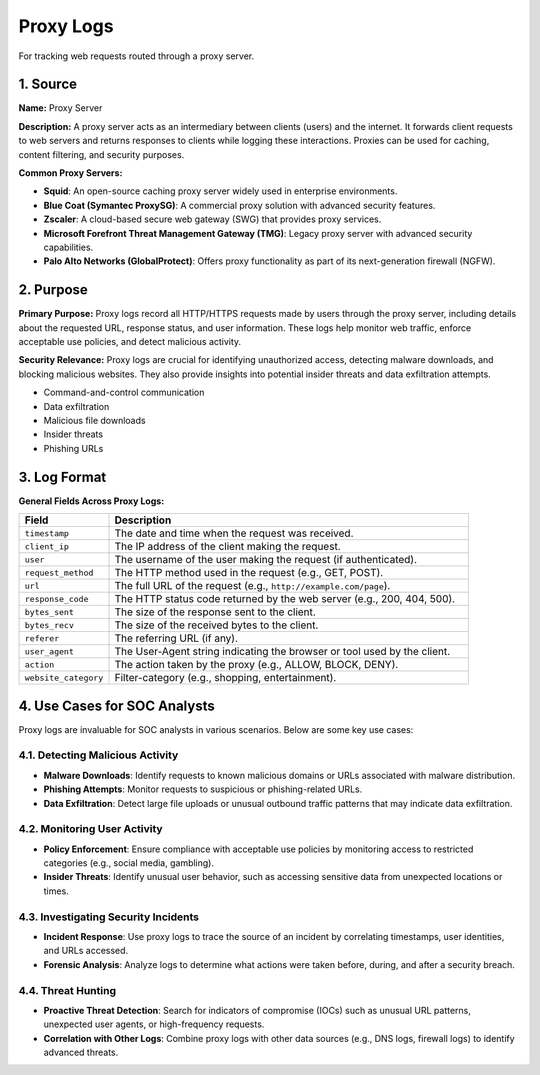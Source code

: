 Proxy Logs
===========

For tracking web requests routed through a proxy server.

1. Source
---------

**Name:** Proxy Server

**Description:**  
A proxy server acts as an intermediary between clients (users) and the internet. It forwards client requests to web servers and returns responses to clients while logging these interactions. Proxies can be used for caching, content filtering, and security purposes.

**Common Proxy Servers:**

* **Squid**: An open-source caching proxy server widely used in enterprise environments.
* **Blue Coat (Symantec ProxySG)**: A commercial proxy solution with advanced security features.
* **Zscaler**: A cloud-based secure web gateway (SWG) that provides proxy services.
* **Microsoft Forefront Threat Management Gateway (TMG)**: Legacy proxy server with advanced security capabilities.
* **Palo Alto Networks (GlobalProtect)**: Offers proxy functionality as part of its next-generation firewall (NGFW).

2. Purpose
----------

**Primary Purpose:**  
Proxy logs record all HTTP/HTTPS requests made by users through the proxy server, including details about the requested URL, response status, and user information. These logs help monitor web traffic, enforce acceptable use policies, and detect malicious activity.

**Security Relevance:**  
Proxy logs are crucial for identifying unauthorized access, detecting malware downloads, and blocking malicious websites. They also provide insights into potential insider threats and data exfiltration attempts.

- Command-and-control communication
- Data exfiltration
- Malicious file downloads
- Insider threats
- Phishing URLs

3. Log Format
-------------

**General Fields Across Proxy Logs:**

.. list-table:: 
   :header-rows: 1
   :widths: 20 80

   * - Field
     - Description
   * - ``timestamp``
     - The date and time when the request was received.
   * - ``client_ip``
     - The IP address of the client making the request.
   * - ``user``
     - The username of the user making the request (if authenticated).
   * - ``request_method``
     - The HTTP method used in the request (e.g., GET, POST).
   * - ``url``
     - The full URL of the request (e.g., ``http://example.com/page``).
   * - ``response_code``
     - The HTTP status code returned by the web server (e.g., 200, 404, 500).
   * - ``bytes_sent``
     - The size of the response sent to the client.
   * - ``bytes_recv``
     - The size of the received bytes to the client.
   * - ``referer``
     - The referring URL (if any).
   * - ``user_agent``
     - The User-Agent string indicating the browser or tool used by the client.
   * - ``action``
     - The action taken by the proxy (e.g., ALLOW, BLOCK, DENY).
   * - ``website_category``
     - Filter-category (e.g., shopping, entertainment).

4. Use Cases for SOC Analysts
-----------------------------

Proxy logs are invaluable for SOC analysts in various scenarios. Below are some key use cases:

4.1. Detecting Malicious Activity
~~~~~~~~~~~~~~~~~~~~~~~~~~~~~~~~~

* **Malware Downloads**: Identify requests to known malicious domains or URLs associated with malware distribution.
* **Phishing Attempts**: Monitor requests to suspicious or phishing-related URLs.
* **Data Exfiltration**: Detect large file uploads or unusual outbound traffic patterns that may indicate data exfiltration.

4.2. Monitoring User Activity
~~~~~~~~~~~~~~~~~~~~~~~~~~~~~

* **Policy Enforcement**: Ensure compliance with acceptable use policies by monitoring access to restricted categories (e.g., social media, gambling).
* **Insider Threats**: Identify unusual user behavior, such as accessing sensitive data from unexpected locations or times.

4.3. Investigating Security Incidents
~~~~~~~~~~~~~~~~~~~~~~~~~~~~~~~~~~~~

* **Incident Response**: Use proxy logs to trace the source of an incident by correlating timestamps, user identities, and URLs accessed.
* **Forensic Analysis**: Analyze logs to determine what actions were taken before, during, and after a security breach.

4.4. Threat Hunting
~~~~~~~~~~~~~~~~~~

* **Proactive Threat Detection**: Search for indicators of compromise (IOCs) such as unusual URL patterns, unexpected user agents, or high-frequency requests.
* **Correlation with Other Logs**: Combine proxy logs with other data sources (e.g., DNS logs, firewall logs) to identify advanced threats.
